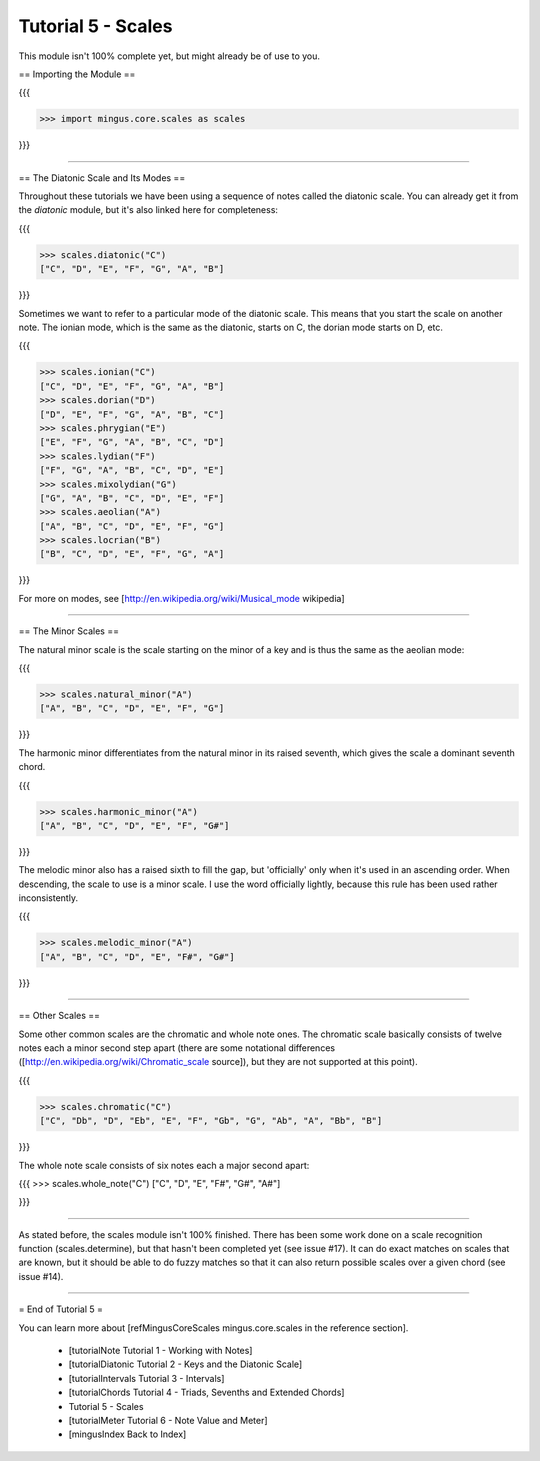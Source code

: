 ﻿Tutorial 5 - Scales
===================

This module isn't 100% complete yet, but might already be of use to you.

== Importing the Module ==

{{{

>>> import mingus.core.scales as scales

}}}



----


== The Diatonic Scale and Its Modes == 

Throughout these tutorials we have been using a sequence of notes called the diatonic scale. You can already get it from the `diatonic` module, but it's also linked here for completeness:

{{{

>>> scales.diatonic("C")
["C", "D", "E", "F", "G", "A", "B"]

}}}

Sometimes we want to refer to a particular mode of the diatonic scale. This means that you start the scale on another note. The ionian mode, which is the same as the diatonic, starts on C, the dorian mode starts on D, etc.

{{{

>>> scales.ionian("C")
["C", "D", "E", "F", "G", "A", "B"]
>>> scales.dorian("D")
["D", "E", "F", "G", "A", "B", "C"]
>>> scales.phrygian("E")
["E", "F", "G", "A", "B", "C", "D"]
>>> scales.lydian("F")
["F", "G", "A", "B", "C", "D", "E"]
>>> scales.mixolydian("G")
["G", "A", "B", "C", "D", "E", "F"]
>>> scales.aeolian("A")
["A", "B", "C", "D", "E", "F", "G"]
>>> scales.locrian("B")
["B", "C", "D", "E", "F", "G", "A"]


}}}

For more on modes, see [http://en.wikipedia.org/wiki/Musical_mode wikipedia]


----


== The Minor Scales ==

The natural minor scale is the scale starting on the minor of a key and is thus the same as the aeolian mode:

{{{

>>> scales.natural_minor("A")
["A", "B", "C", "D", "E", "F", "G"]

}}}

The harmonic minor differentiates from the natural minor in its raised seventh, which gives the scale a dominant seventh chord. 

{{{

>>> scales.harmonic_minor("A")
["A", "B", "C", "D", "E", "F", "G#"]

}}}

The melodic minor also has a raised sixth to fill the gap, but 'officially' only when it's used in an ascending order. When descending, the scale to use is a minor scale. I use the word officially lightly, because this rule has been used rather inconsistently.

{{{

>>> scales.melodic_minor("A")
["A", "B", "C", "D", "E", "F#", "G#"]

}}}


----


== Other Scales ==

Some other common scales are the chromatic and whole note ones. The chromatic scale basically consists of twelve notes each a minor second step apart (there are some notational differences ([http://en.wikipedia.org/wiki/Chromatic_scale source]), but they are not supported at this point). 

{{{

>>> scales.chromatic("C")
["C", "Db", "D", "Eb", "E", "F", "Gb", "G", "Ab", "A", "Bb", "B"]

}}}

The whole note scale consists of six notes each a major second apart:

{{{
>>> scales.whole_note("C")
["C", "D", "E", "F#", "G#", "A#"]

}}}


----


As stated before, the scales module isn't 100% finished. There has been some work done on a scale recognition function (scales.determine), but that hasn't been completed yet (see issue #17). It can do exact matches on scales that are known, but it should be able to do fuzzy matches so that it can also return possible scales over a given chord (see issue #14).


----


= End of Tutorial 5 = 

You can learn more about [refMingusCoreScales mingus.core.scales in the reference section].

  * [tutorialNote Tutorial 1 - Working with Notes]
  * [tutorialDiatonic Tutorial 2 - Keys and the Diatonic Scale]
  * [tutorialIntervals Tutorial 3 - Intervals]
  * [tutorialChords Tutorial 4 - Triads, Sevenths and Extended Chords]
  * Tutorial 5 - Scales
  * [tutorialMeter Tutorial 6 - Note Value and Meter]
  * [mingusIndex Back to Index]
